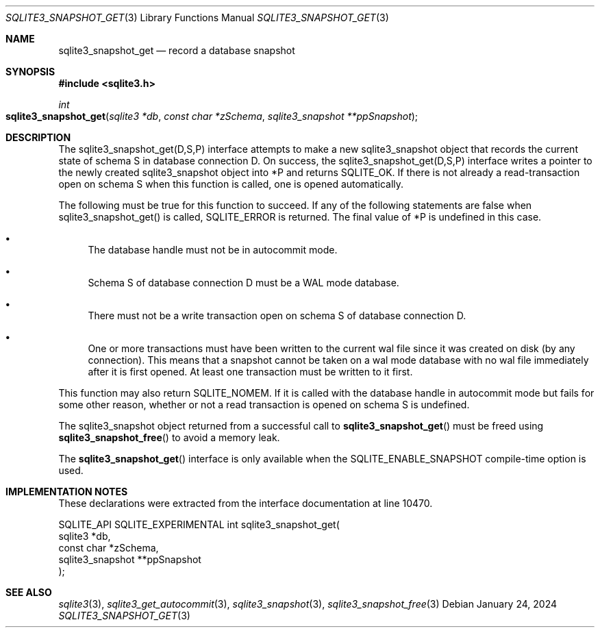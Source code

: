 .Dd January 24, 2024
.Dt SQLITE3_SNAPSHOT_GET 3
.Os
.Sh NAME
.Nm sqlite3_snapshot_get
.Nd record a database snapshot
.Sh SYNOPSIS
.In sqlite3.h
.Ft int
.Fo sqlite3_snapshot_get
.Fa "sqlite3 *db"
.Fa "const char *zSchema"
.Fa "sqlite3_snapshot **ppSnapshot"
.Fc
.Sh DESCRIPTION
The sqlite3_snapshot_get(D,S,P) interface
attempts to make a new sqlite3_snapshot object that
records the current state of schema S in database connection D.
On success, the sqlite3_snapshot_get(D,S,P)
interface writes a pointer to the newly created sqlite3_snapshot
object into *P and returns SQLITE_OK.
If there is not already a read-transaction open on schema S when this
function is called, one is opened automatically.
.Pp
The following must be true for this function to succeed.
If any of the following statements are false when sqlite3_snapshot_get()
is called, SQLITE_ERROR is returned.
The final value of *P is undefined in this case.
.Bl -bullet
.It
The database handle must not be in autocommit mode.
.It
Schema S of database connection D must be a WAL mode
database.
.It
There must not be a write transaction open on schema S of database
connection D.
.It
One or more transactions must have been written to the current wal
file since it was created on disk (by any connection).
This means that a snapshot cannot be taken on a wal mode database with
no wal file immediately after it is first opened.
At least one transaction must be written to it first.
.El
.Pp
This function may also return SQLITE_NOMEM.
If it is called with the database handle in autocommit mode but fails
for some other reason, whether or not a read transaction is opened
on schema S is undefined.
.Pp
The sqlite3_snapshot object returned from a successful
call to
.Fn sqlite3_snapshot_get
must be freed using
.Fn sqlite3_snapshot_free
to avoid a memory leak.
.Pp
The
.Fn sqlite3_snapshot_get
interface is only available when the SQLITE_ENABLE_SNAPSHOT
compile-time option is used.
.Sh IMPLEMENTATION NOTES
These declarations were extracted from the
interface documentation at line 10470.
.Bd -literal
SQLITE_API SQLITE_EXPERIMENTAL int sqlite3_snapshot_get(
  sqlite3 *db,
  const char *zSchema,
  sqlite3_snapshot **ppSnapshot
);
.Ed
.Sh SEE ALSO
.Xr sqlite3 3 ,
.Xr sqlite3_get_autocommit 3 ,
.Xr sqlite3_snapshot 3 ,
.Xr sqlite3_snapshot_free 3
